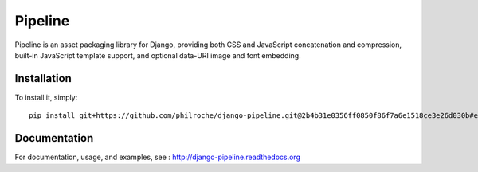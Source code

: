 Pipeline
========

Pipeline is an asset packaging library for Django, providing both CSS and
JavaScript concatenation and compression, built-in JavaScript template support,
and optional data-URI image and font embedding.

Installation
------------

To install it, simply: ::

    pip install git+https://github.com/philroche/django-pipeline.git@2b4b31e0356ff0850f86f7a6e1518ce3e26d030b#egg=django-pipeline


Documentation
-------------

For documentation, usage, and examples, see :
http://django-pipeline.readthedocs.org
